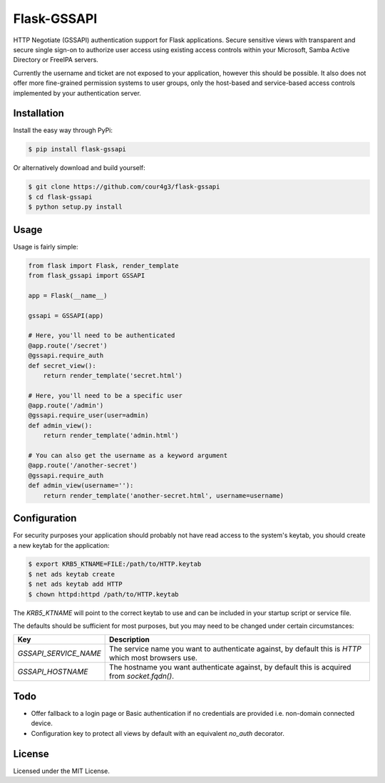 Flask-GSSAPI
############
HTTP Negotiate (GSSAPI) authentication support for Flask applications. Secure
sensitive views with transparent and secure single sign-on to authorize user
access using existing access controls within your Microsoft, Samba Active
Directory or FreeIPA servers.

Currently the username and ticket are not exposed to your application, however
this should be possible. It also does not offer more fine-grained permission
systems to user groups, only the host-based and service-based access controls
implemented by your authentication server.

Installation
============
Install the easy way through PyPi:

.. code-block:: console

  $ pip install flask-gssapi

Or alternatively download and build yourself:

.. code-block:: console

  $ git clone https://github.com/cour4g3/flask-gssapi
  $ cd flask-gssapi
  $ python setup.py install

Usage
=====
Usage is fairly simple:

.. code-block:: python

  from flask import Flask, render_template
  from flask_gssapi import GSSAPI

  app = Flask(__name__)

  gssapi = GSSAPI(app)

  # Here, you'll need to be authenticated
  @app.route('/secret')
  @gssapi.require_auth
  def secret_view():
      return render_template('secret.html')

  # Here, you'll need to be a specific user
  @app.route('/admin')
  @gssapi.require_user(user=admin)
  def admin_view():
      return render_template('admin.html')

  # You can also get the username as a keyword argument
  @app.route('/another-secret')
  @gssapi.require_auth
  def admin_view(username=''):
      return render_template('another-secret.html', username=username)

Configuration
=============
For security purposes your application should probably not have read access to
the system's keytab, you should create a new keytab for the application:

.. code-block:: console

  $ export KRB5_KTNAME=FILE:/path/to/HTTP.keytab
  $ net ads keytab create
  $ net ads keytab add HTTP
  $ chown httpd:httpd /path/to/HTTP.keytab

The `KRB5_KTNAME` will point to the correct keytab to use and can be included
in your startup script or service file.

The defaults should be sufficient for most purposes, but you may need to be
changed under certain circumstances:

+-----------------------+------------------------------------------------------+
| Key                   | Description                                          |
+=======================+======================================================+
| `GSSAPI_SERVICE_NAME` | The service name you want to authenticate against,   |
|                       | by default this is `HTTP` which most browsers use.   |
+-----------------------+------------------------------------------------------+
| `GSSAPI_HOSTNAME`     | The hostname you want authenticate against, by       |
|                       | default this is acquired from `socket.fqdn()`.       |
+-----------------------+------------------------------------------------------+

Todo
====
* Offer fallback to a login page or Basic authentication if no credentials are
  provided i.e. non-domain connected device.
* Configuration key to protect all views by default with an equivalent `no_auth`
  decorator.

License
=======
Licensed under the MIT License.
